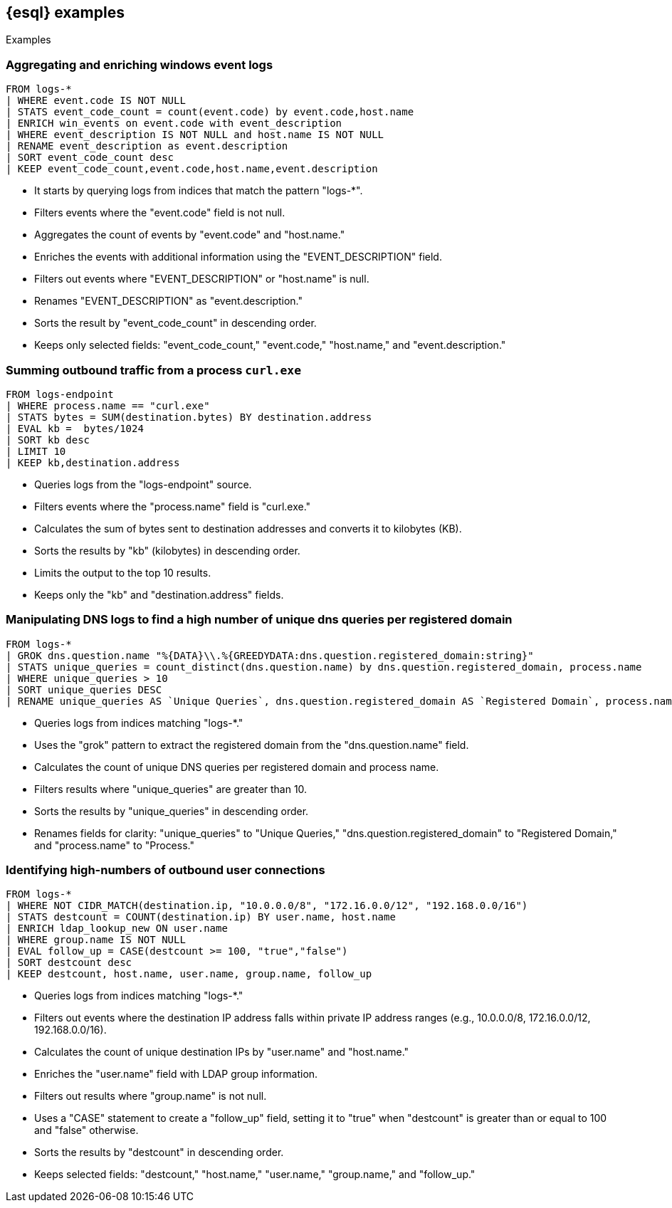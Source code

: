 [[esql-examples]]
== {esql} examples

++++
<titleabbrev>Examples</titleabbrev>
++++


[discrete]
=== Aggregating and enriching windows event logs

[source,esql]
----
FROM logs-*
| WHERE event.code IS NOT NULL
| STATS event_code_count = count(event.code) by event.code,host.name
| ENRICH win_events on event.code with event_description
| WHERE event_description IS NOT NULL and host.name IS NOT NULL
| RENAME event_description as event.description
| SORT event_code_count desc
| KEEP event_code_count,event.code,host.name,event.description
----

* It starts by querying logs from indices that match the pattern "logs-*".
* Filters events where the "event.code" field is not null.
* Aggregates the count of events by "event.code" and "host.name."
* Enriches the events with additional information using the "EVENT_DESCRIPTION" field.
* Filters out events where "EVENT_DESCRIPTION" or "host.name" is null.
* Renames "EVENT_DESCRIPTION" as "event.description."
* Sorts the result by "event_code_count" in descending order.
* Keeps only selected fields: "event_code_count," "event.code," "host.name," and "event.description."


[discrete]
=== Summing outbound traffic from a process `curl.exe`

[source,esql]
----
FROM logs-endpoint
| WHERE process.name == "curl.exe"
| STATS bytes = SUM(destination.bytes) BY destination.address
| EVAL kb =  bytes/1024
| SORT kb desc
| LIMIT 10
| KEEP kb,destination.address
----

* Queries logs from the "logs-endpoint" source.
* Filters events where the "process.name" field is "curl.exe."
* Calculates the sum of bytes sent to destination addresses and converts it to kilobytes (KB).
* Sorts the results by "kb" (kilobytes) in descending order.
* Limits the output to the top 10 results.
* Keeps only the "kb" and "destination.address" fields.


[discrete]
=== Manipulating DNS logs to find a high number of unique dns queries per registered domain

[source,esql]
----
FROM logs-*
| GROK dns.question.name "%{DATA}\\.%{GREEDYDATA:dns.question.registered_domain:string}"
| STATS unique_queries = count_distinct(dns.question.name) by dns.question.registered_domain, process.name
| WHERE unique_queries > 10
| SORT unique_queries DESC
| RENAME unique_queries AS `Unique Queries`, dns.question.registered_domain AS `Registered Domain`, process.name AS `Process`
----

* Queries logs from indices matching "logs-*."
* Uses the "grok" pattern to extract the registered domain from the "dns.question.name" field.
* Calculates the count of unique DNS queries per registered domain and process name.
* Filters results where "unique_queries" are greater than 10.
* Sorts the results by "unique_queries" in descending order.
* Renames fields for clarity: "unique_queries" to "Unique Queries," "dns.question.registered_domain" to "Registered Domain," and "process.name" to "Process."


[discrete]
=== Identifying high-numbers of outbound user connections

[source,esql]
----
FROM logs-*
| WHERE NOT CIDR_MATCH(destination.ip, "10.0.0.0/8", "172.16.0.0/12", "192.168.0.0/16")
| STATS destcount = COUNT(destination.ip) BY user.name, host.name
| ENRICH ldap_lookup_new ON user.name
| WHERE group.name IS NOT NULL
| EVAL follow_up = CASE(destcount >= 100, "true","false")
| SORT destcount desc
| KEEP destcount, host.name, user.name, group.name, follow_up
----

* Queries logs from indices matching "logs-*."
* Filters out events where the destination IP address falls within private IP address ranges (e.g., 10.0.0.0/8, 172.16.0.0/12, 192.168.0.0/16).
* Calculates the count of unique destination IPs by "user.name" and "host.name."
* Enriches the "user.name" field with LDAP group information.
* Filters out results where "group.name" is not null.
* Uses a "CASE" statement to create a "follow_up" field, setting it to "true" when "destcount" is greater than or equal to 100 and "false" otherwise.
* Sorts the results by "destcount" in descending order.
* Keeps selected fields: "destcount," "host.name," "user.name," "group.name," and "follow_up."
